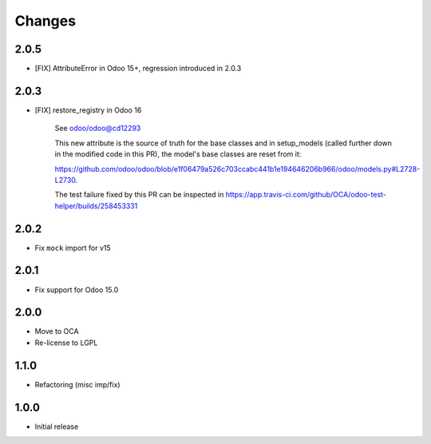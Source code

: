 Changes
~~~~~~~

.. Future (?)
.. ----------
.. - ...
2.0.5
-----

- [FIX] AttributeError in Odoo 15+, regression introduced in 2.0.3

2.0.3
-----

- [FIX] restore_registry in Odoo 16

    See odoo/odoo@cd12293

    This new attribute is the source of truth for the base classes
    and in setup_models (called further down in the modified code in this PR),
    the model's base classes are reset from it:

    https://github.com/odoo/odoo/blob/e1f06479a526c703ccabc441b1e194646206b966/odoo/models.py#L2728-L2730.

    The test failure fixed by this PR can be inspected in
    https://app.travis-ci.com/github/OCA/odoo-test-helper/builds/258453331


2.0.2
-----

- Fix ``mock`` import for v15

2.0.1
-----

- Fix support for Odoo 15.0


2.0.0
-----

- Move to OCA
- Re-license to LGPL


1.1.0
-----

- Refactoring (misc imp/fix)


1.0.0
-----

- Initial release
